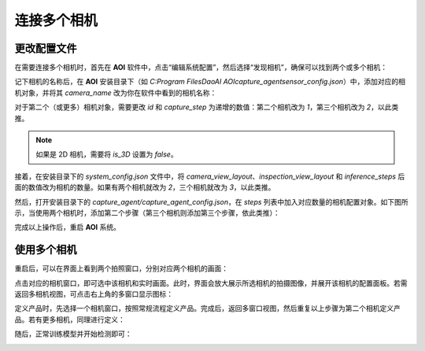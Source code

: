 连接多个相机
=================

更改配置文件
------------

在需要连接多个相机时，首先在 **AOI** 软件中，点击“编辑系统配置”，然后选择“发现相机”，确保可以找到两个或多个相机：

.. image:: ./images/multi_cam1.png
   :scale: 50%

记下相机的名称后，在 **AOI** 安装目录下（如 `C:\Program Files\DaoAI AOI\capture_agent\sensor_config.json`）中，添加对应的相机对象，并将其 `camera_name` 改为你在软件中看到的相机名称：

.. image:: ./images/multi_cam_json_1.png
   :scale: 50%

对于第二个（或更多）相机对象，需要更改 `id` 和 `capture_step` 为递增的数值：第二个相机改为 `1`，第三个相机改为 `2`，以此类推。

.. image:: ./images/multi_cam_json_2.png
   :scale: 50%

.. note::
   如果是 2D 相机，需要将 `is_3D` 设置为 `false`。

接着，在安装目录下的 `system_config.json` 文件中，将 `camera_view_layout`、`inspection_view_layout` 和 `inference_steps` 后面的数值改为相机的数量。如果有两个相机就改为 `2`，三个相机就改为 `3`，以此类推。

.. image:: ./images/multi_cam_json_3.png
   :scale: 80%

然后，打开安装目录下的 `capture_agent/capture_agent_config.json`，在 `steps` 列表中加入对应数量的相机配置对象。如下图所示，当使用两个相机时，添加第二个步骤（第三个相机则添加第三个步骤，依此类推）：

.. image:: ./images/multi_cam4.png
   :scale: 90%

完成以上操作后，重启 **AOI** 系统。

使用多个相机
-------------

重启后，可以在界面上看到两个拍照窗口，分别对应两个相机的画面：

.. image:: ./images/multi_cam2.png
   :scale: 50%

点击对应的相机窗口，即可选中该相机和实时画面。此时，界面会放大展示所选相机的拍摄图像，并展开该相机的配置面板。若需返回多相机视图，可点击右上角的多窗口显示图标：

.. image:: ./images/multi_cam3.png
   :scale: 50%

定义产品时，先选择一个相机窗口，按照常规流程定义产品。完成后，返回多窗口视图，然后重复以上步骤为第二个相机定义产品。若有更多相机，同理进行定义：

.. image:: ./images/multi_cam5.png
   :scale: 50%

随后，正常训练模型并开始检测即可：

.. image:: ./images/multi_cam6.png
   :scale: 50%
